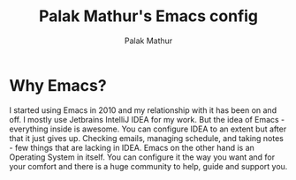 #+TITLE: Palak Mathur's Emacs config
#+AUTHOR: Palak Mathur

#+HTML:<div align=center><a href="https://github.com/pmathur33/rabunctious-emacs"><img alt="Emacs Logo" width="240" height="240" src="https://upload.wikimedia.org/wikipedia/commons/0/08/EmacsIcon.svg"></a>
 #+HTML:</div>
* Why Emacs?

    I started using Emacs in 2010 and my relationship with it has been on and off. I mostly use Jetbrains IntelliJ IDEA
    for my work. But the idea of Emacs - everything inside is awesome. You can configure IDEA to an extent but after that
    it just gives up. Checking emails, managing schedule, and taking notes - few things that are lacking in IDEA. Emacs
    on the other hand is an Operating System in itself. You can configure it the way you want and for your comfort and
    there is a huge community to help, guide and support you.
